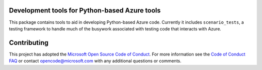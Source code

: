 .. image:: https://travis-ci.org/Azure/azure-sdk-for-python.svg?branch=master
    :target: https://travis-ci.org/Azure/azure-sdk-for-python

Development tools for Python-based Azure tools
==============================================

This package contains tools to aid in developing Python-based Azure code.
Currently it includes ``scenario_tests``,
a testing framework to handle much of the busywork
associated with testing code that interacts with Azure.

Contributing
============

This project has adopted the
`Microsoft Open Source Code of Conduct <https://opensource.microsoft.com/codeofconduct/>`__.
For more information see the
`Code of Conduct FAQ <https://opensource.microsoft.com/codeofconduct/faq/>`__
or contact
`opencode@microsoft.com <mailto:opencode@microsoft.com>`__
with any additional questions or comments.
